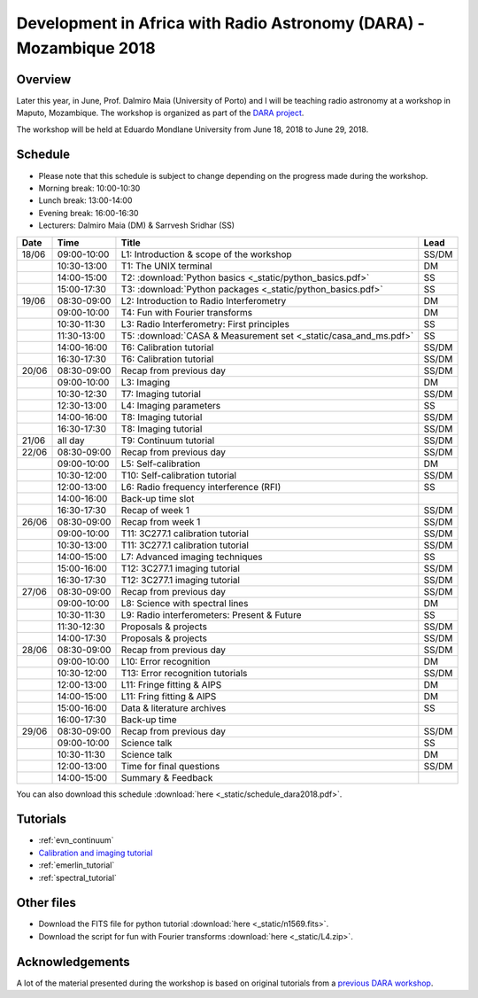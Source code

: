 Development in Africa with Radio Astronomy (DARA) - Mozambique 2018
===================================================================

--------
Overview
--------

Later this year, in June, Prof. Dalmiro Maia (University of Porto) and I will be teaching radio astronomy at a workshop in Maputo, Mozambique. The workshop is organized as part of the `DARA project <https://www.dara-project.org/>`_.

The workshop will be held at Eduardo Mondlane University from June 18, 2018 to June 29, 2018.

--------
Schedule
--------

+ Please note that this schedule is subject to change depending on the progress made during the workshop.
+ Morning break: 10:00-10:30
+ Lunch break: 13:00-14:00
+ Evening break: 16:00-16:30
+ Lecturers: Dalmiro Maia (DM) & Sarrvesh Sridhar (SS)

=====  ===========  =================================================================   ========
Date   Time         Title                                                               Lead
=====  ===========  =================================================================   ========
18/06  09:00-10:00  L1: Introduction & scope of the workshop                            SS/DM
..     10:30-13:00  T1: The UNIX terminal                                               DM
..     14:00-15:00  T2: :download:`Python basics <_static/python_basics.pdf>`           SS
..     15:00-17:30  T3: :download:`Python packages <_static/python_basics.pdf>`         SS
19/06  08:30-09:00  L2: Introduction to Radio Interferometry                            DM
..     09:00-10:00  T4: Fun with Fourier transforms                                     DM
..     10:30-11:30  L3: Radio Interferometry: First principles                          SS
..     11:30-13:00  T5: :download:`CASA & Measurement set <_static/casa_and_ms.pdf>`     SS
..     14:00-16:00  T6: Calibration tutorial                                            SS/DM
..     16:30-17:30  T6: Calibration tutorial                                            SS/DM
20/06  08:30-09:00  Recap from previous day                                             SS/DM
..     09:00-10:00  L3: Imaging                                                         DM
..     10:30-12:30  T7: Imaging tutorial                                                SS/DM
..     12:30-13:00  L4: Imaging parameters	                                            SS
..     14:00-16:00  T8: Imaging tutorial                                                SS/DM
..     16:30-17:30  T8: Imaging tutorial                                                SS/DM
21/06  all day      T9: Continuum tutorial                                              SS/DM
22/06  08:30-09:00  Recap from previous day                                             SS/DM
..     09:00-10:00  L5: Self-calibration                                                DM
..     10:30-12:00  T10: Self-calibration tutorial                                      SS/DM
..     12:00-13:00  L6: Radio frequency interference (RFI)                              SS
..     14:00-16:00  Back-up time slot                                                   ..
..     16:30-17:30  Recap of week 1                                                     SS/DM
26/06  08:30-09:00  Recap from week 1                                                   SS/DM
..     09:00-10:00  T11: 3C277.1 calibration tutorial                                   SS/DM
..     10:30-13:00  T11: 3C277.1 calibration tutorial                                   SS/DM
..     14:00-15:00  L7: Advanced imaging techniques                                     SS
..     15:00-16:00  T12: 3C277.1 imaging tutorial                                       SS/DM
..     16:30-17:30  T12: 3C277.1 imaging tutorial                                       SS/DM
27/06  08:30-09:00  Recap from previous day                                             SS/DM
..     09:00-10:00  L8: Science with spectral lines                                     DM
..     10:30-11:30  L9: Radio interferometers: Present & Future                         SS
..     11:30-12:30  Proposals & projects                                                SS/DM
..     14:00-17:30  Proposals & projects                                                SS/DM
28/06  08:30-09:00  Recap from previous day                                             SS/DM
..     09:00-10:00  L10: Error recognition                                              DM
..     10:30-12:00  T13: Error recognition tutorials                                    SS/DM
..     12:00-13:00  L11: Fringe fitting & AIPS                                          DM
..     14:00-15:00  L11: Fring fitting & AIPS                                           DM
..     15:00-16:00  Data & literature archives                                          SS
..     16:00-17:30  Back-up time                                                        ..
29/06  08:30-09:00  Recap from previous day                                             SS/DM
..     09:00-10:00  Science talk                                                        SS
..     10:30-11:30  Science talk                                                        DM
..     12:00-13:00  Time for final questions                                            SS/DM
..     14:00-15:00  Summary & Feedback                                                  ..
=====  ===========  =================================================================   ========

You can also download this schedule :download:`here <_static/schedule_dara2018.pdf>`.

---------
Tutorials
---------

+ :ref:`evn_continuum`
+ `Calibration and imaging tutorial <http://www.jb.man.ac.uk/~radcliff/DARA/Data_reduction_workshops/EVN_Continuum/CASA_1848+283_J1849+3024-ManOxWiki.html>`_
+ :ref:`emerlin_tutorial`
+ :ref:`spectral_tutorial`

-----------
Other files
-----------

+ Download the FITS file for python tutorial :download:`here <_static/n1569.fits>`.
+ Download the script for fun with Fourier transforms :download:`here <_static/L4.zip>`.

----------------
Acknowledgements
----------------

A lot of the material presented during the workshop is based on original tutorials from a `previous DARA workshop <http://www.jb.man.ac.uk/~radcliff/DARA/Data_reduction_workshops.html>`_. 
